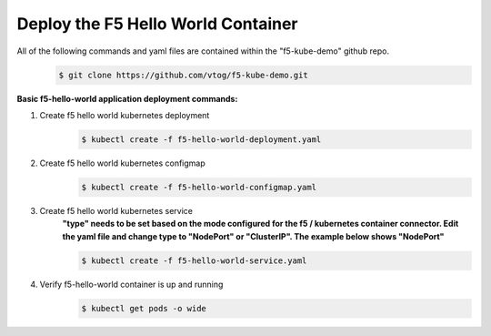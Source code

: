Deploy the F5 Hello World Container
======================================
All of the following commands and yaml files are contained within the "f5-kube-demo" github repo.
    .. code:: bash

        $ git clone https://github.com/vtog/f5-kube-demo.git

**Basic f5-hello-world application deployment commands:**

#. Create f5 hello world kubernetes deployment
    .. code:: bash

        $ kubectl create -f f5-hello-world-deployment.yaml

    .. include:: ../f5-hello-world-deployment.yaml
        :literal:

#. Create f5 hello world kubernetes configmap
    .. code:: bash

        $ kubectl create -f f5-hello-world-configmap.yaml

    .. include:: ../f5-hello-world-configmap.yaml
        :literal:

#. Create f5 hello world kubernetes service
    **"type" needs to be set based on the mode configured for the f5 / kubernetes container connector. Edit the yaml file and change type to "NodePort" or "ClusterIP".  The example below shows "NodePort"**

    .. code:: bash

        $ kubectl create -f f5-hello-world-service.yaml

    .. include:: ../f5-hello-world-service.yaml
        :literal:

#. Verify f5-hello-world container is up and running
    .. code:: bash

        $ kubectl get pods -o wide
